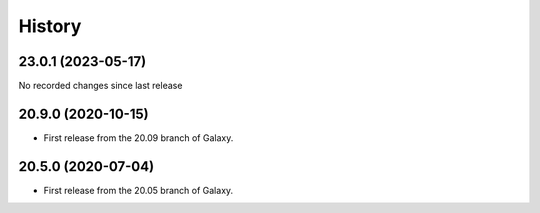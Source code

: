 History
-------

.. to_doc

---------------------
23.0.1 (2023-05-17)
---------------------

No recorded changes since last release

---------------------
20.9.0 (2020-10-15)
---------------------

* First release from the 20.09 branch of Galaxy.

---------------------
20.5.0 (2020-07-04)
---------------------

* First release from the 20.05 branch of Galaxy.
